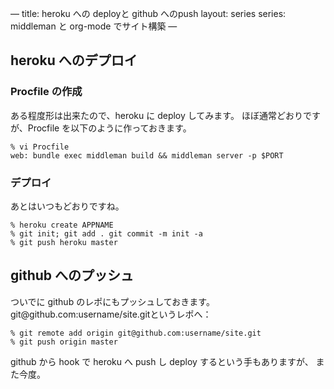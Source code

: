 ---
title: heroku への deployと github へのpush
layout: series
series: middleman と org-mode でサイト構築
---


** heroku へのデプロイ
*** Procfile の作成
ある程度形は出来たので、heroku に deploy してみます。
ほぼ通常どおりですが、Procfile を以下のように作っておきます。

#+BEGIN_SRC 
% vi Procfile
web: bundle exec middleman build && middleman server -p $PORT
#+END_SRC

*** デプロイ
あとはいつもどおりですね。

#+BEGIN_SRC 
% heroku create APPNAME
% git init; git add . git commit -m init -a
% git push heroku master
#+END_SRC


** github へのプッシュ
ついでに github のレポにもプッシュしておきます。
git@github.com:username/site.gitというレポへ：

#+BEGIN_SRC 
% git remote add origin git@github.com:username/site.git
% git push origin master
#+END_SRC

github から hook で heroku へ push し deploy するという手もありますが、
また今度。
